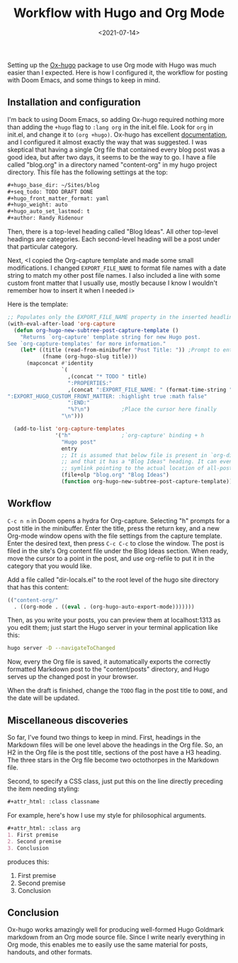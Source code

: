 #+TITLE: Workflow with Hugo and Org Mode
#+draft: false
#+filetags: emacs hugo org
#+date: <2021-07-14>
#+mathjax:  

Setting up the [[https://github.com/kaushalmodi/ox-hugo][Ox-hugo]] package to use Org mode with Hugo was much easier than I expected. Here is how I configured it, the workflow for posting with Doom Emacs, and some things to keep in mind.


** Installation and configuration

I'm back to using Doom Emacs, so adding Ox-hugo required nothing more than adding the ~+hugo~ flag to ~:lang org~ in the init.el file. Look for ~org~ in init.el, and change it to ~(org +hugo)~. Ox-hugo has excellent [[https://ox-hugo.scripter.co/][documentation]], and I configured it almost exactly the way that was suggested. I was skeptical that having a single Org file that contained every blog post was a good idea, but after two days, it seems to be the way to go. I have a file called "blog.org" in a directory named "content-org" in my hugo project directory. This file has the following settings at the top:

#+begin_src org
#+hugo_base_dir: ~/Sites/blog
#+seq_todo: TODO DRAFT DONE
#+hugo_front_matter_format: yaml
#+hugo_weight: auto
#+hugo_auto_set_lastmod: t
#+author: Randy Ridenour
#+end_src

Then, there is a top-level heading called "Blog Ideas". All other top-level headings are categories. Each second-level heading will be a post under that particular category.

Next, <I copied the Org-capture template and made some small modifications. I changed ~EXPORT_FILE_NAME~ to format file names with a date string to match my other post file names. I also included a line with some custom front matter that I usually use, mostly because I know I wouldn't remember how to insert it when I needed i>

Here is the template:

#+begin_src emacs-lisp
;; Populates only the EXPORT_FILE_NAME property in the inserted headline.
(with-eval-after-load 'org-capture
  (defun org-hugo-new-subtree-post-capture-template ()
    "Returns `org-capture' template string for new Hugo post.
See `org-capture-templates' for more information."
    (let* ((title (read-from-minibuffer "Post Title: ")) ;Prompt to enter the post title
           (fname (org-hugo-slug title)))
      (mapconcat #'identity
                 `(
                   ,(concat "* TODO " title)
                   ":PROPERTIES:"
                   ,(concat ":EXPORT_FILE_NAME: " (format-time-string "%Y%m%d-") fname)
":EXPORT_HUGO_CUSTOM_FRONT_MATTER: :highlight true :math false"
                   ":END:"
                   "%?\n")          ;Place the cursor here finally
                 "\n")))

  (add-to-list 'org-capture-templates
               '("h"                ;`org-capture' binding + h
                 "Hugo post"
                 entry
                 ;; It is assumed that below file is present in `org-directory'
                 ;; and that it has a "Blog Ideas" heading. It can even be a
                 ;; symlink pointing to the actual location of all-posts.org!
                 (file+olp "blog.org" "Blog Ideas")
                 (function org-hugo-new-subtree-post-capture-template))))
#+end_src


** Workflow

~C-c n n~ in Doom opens a hydra for Org-capture. Selecting "h" prompts for a post title in the minibuffer. Enter the title, press the return key, and a new Org-mode window opens with the file settings from the capture template. Enter the desired text, then press ~C-c C-c~ to close the window. The post is filed in the site's Org content file under the Blog Ideas section. When ready, move the cursor to a point in the post, and use org-refile to put it in the category that you would like.

Add a file called "dir-locals.el" to the root level of the hugo site directory that has this content:

#+begin_src emacs-lisp
(("content-org/"
  . ((org-mode . ((eval . (org-hugo-auto-export-mode)))))))
#+end_src

Then, as you write your posts, you can preview them at localhost:1313 as you edit them; just start the Hugo server in your terminal application like this:

#+begin_src bash
hugo server -D --navigateToChanged
#+end_src

Now, every the Org file is saved, it automatically exports the correctly formatted Markdown post to the "content/posts" directory, and Hugo serves up the changed post in your browser.

When the draft is finished, change the ~TODO~ flag in the post title to ~DONE~, and the date will be updated.

** Miscellaneous discoveries

So far, I've found two things to keep in mind. First, headings in the Markdown files will be one level above the headings in the Org file. So, an H2 in the Org file is the post title, sections of the post have a H3 heading. The three stars in the Org file become two octothorpes in the Markdown file.

Second, to specify a CSS class, just put this on the line directly preceding the item needing styling:

#+begin_src org
#+attr_html: :class classname
#+end_src

For example, here's how I use my style for philosophical arguments.

#+begin_src org
#+attr_html: :class arg
1. First premise
2. Second premise
3. Conclusion
#+end_src

produces this:

#+attr_html: :class arg
1. First premise
2. Second premise
3. Conclusion



** Conclusion

Ox-hugo works amazingly well for producing well-formed Hugo Goldmark markdown from an Org mode source file. Since I write nearly everything in Org mode, this enables me to easily use the same material for posts, handouts, and other formats.

